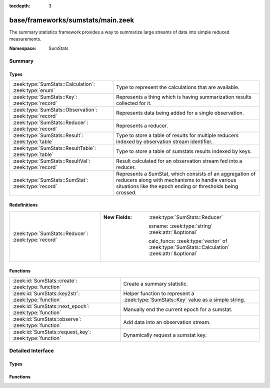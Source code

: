 :tocdepth: 3

base/frameworks/sumstats/main.zeek
==================================
.. zeek:namespace:: SumStats

The summary statistics framework provides a way to
summarize large streams of data into simple reduced
measurements.

:Namespace: SumStats

Summary
~~~~~~~
Types
#####
======================================================= ========================================================================
:zeek:type:`SumStats::Calculation`: :zeek:type:`enum`   Type to represent the calculations that are available.
:zeek:type:`SumStats::Key`: :zeek:type:`record`         Represents a thing which is having summarization
                                                        results collected for it.
:zeek:type:`SumStats::Observation`: :zeek:type:`record` Represents data being added for a single observation.
:zeek:type:`SumStats::Reducer`: :zeek:type:`record`     Represents a reducer.
:zeek:type:`SumStats::Result`: :zeek:type:`table`       Type to store a table of results for multiple reducers indexed by
                                                        observation stream identifier.
:zeek:type:`SumStats::ResultTable`: :zeek:type:`table`  Type to store a table of sumstats results indexed by keys.
:zeek:type:`SumStats::ResultVal`: :zeek:type:`record`   Result calculated for an observation stream fed into a reducer.
:zeek:type:`SumStats::SumStat`: :zeek:type:`record`     Represents a SumStat, which consists of an aggregation of reducers along
                                                        with mechanisms to handle various situations like the epoch ending
                                                        or thresholds being crossed.
======================================================= ========================================================================

Redefinitions
#############
=================================================== ==============================================================================================
:zeek:type:`SumStats::Reducer`: :zeek:type:`record` 
                                                    
                                                    :New Fields: :zeek:type:`SumStats::Reducer`
                                                    
                                                      ssname: :zeek:type:`string` :zeek:attr:`&optional`
                                                    
                                                      calc_funcs: :zeek:type:`vector` of :zeek:type:`SumStats::Calculation` :zeek:attr:`&optional`
=================================================== ==============================================================================================

Functions
#########
======================================================= ==================================================================
:zeek:id:`SumStats::create`: :zeek:type:`function`      Create a summary statistic.
:zeek:id:`SumStats::key2str`: :zeek:type:`function`     Helper function to represent a :zeek:type:`SumStats::Key` value as
                                                        a simple string.
:zeek:id:`SumStats::next_epoch`: :zeek:type:`function`  Manually end the current epoch for a sumstat.
:zeek:id:`SumStats::observe`: :zeek:type:`function`     Add data into an observation stream.
:zeek:id:`SumStats::request_key`: :zeek:type:`function` Dynamically request a sumstat key.
======================================================= ==================================================================


Detailed Interface
~~~~~~~~~~~~~~~~~~
Types
#####
.. zeek:type:: SumStats::Calculation

   :Type: :zeek:type:`enum`

      .. zeek:enum:: SumStats::PLACEHOLDER SumStats::Calculation

      .. zeek:enum:: SumStats::AVERAGE SumStats::Calculation

         (present if :doc:`/scripts/base/frameworks/sumstats/plugins/average.zeek` is loaded)


         Calculate the average of the values.

      .. zeek:enum:: SumStats::HLL_UNIQUE SumStats::Calculation

         (present if :doc:`/scripts/base/frameworks/sumstats/plugins/hll_unique.zeek` is loaded)


         Calculate the number of unique values.

      .. zeek:enum:: SumStats::LAST SumStats::Calculation

         (present if :doc:`/scripts/base/frameworks/sumstats/plugins/last.zeek` is loaded)


         Keep last X observations in a queue.

      .. zeek:enum:: SumStats::MAX SumStats::Calculation

         (present if :doc:`/scripts/base/frameworks/sumstats/plugins/max.zeek` is loaded)


         Find the maximum value.

      .. zeek:enum:: SumStats::MIN SumStats::Calculation

         (present if :doc:`/scripts/base/frameworks/sumstats/plugins/min.zeek` is loaded)


         Find the minimum value.

      .. zeek:enum:: SumStats::SAMPLE SumStats::Calculation

         (present if :doc:`/scripts/base/frameworks/sumstats/plugins/sample.zeek` is loaded)


         Get uniquely distributed random samples from the observation
         stream.

      .. zeek:enum:: SumStats::VARIANCE SumStats::Calculation

         (present if :doc:`/scripts/base/frameworks/sumstats/plugins/variance.zeek` is loaded)


         Calculate the variance of the values.

      .. zeek:enum:: SumStats::STD_DEV SumStats::Calculation

         (present if :doc:`/scripts/base/frameworks/sumstats/plugins/std-dev.zeek` is loaded)


         Calculate the standard deviation of the values.

      .. zeek:enum:: SumStats::SUM SumStats::Calculation

         (present if :doc:`/scripts/base/frameworks/sumstats/plugins/sum.zeek` is loaded)


         Calculate the sum of the values.  For string values,
         this will be the number of strings.

      .. zeek:enum:: SumStats::TOPK SumStats::Calculation

         (present if :doc:`/scripts/base/frameworks/sumstats/plugins/topk.zeek` is loaded)


         Keep a top-k list of values.

      .. zeek:enum:: SumStats::UNIQUE SumStats::Calculation

         (present if :doc:`/scripts/base/frameworks/sumstats/plugins/unique.zeek` is loaded)


         Calculate the number of unique values.

   Type to represent the calculations that are available.  The calculations
   are all defined as plugins.

.. zeek:type:: SumStats::Key

   :Type: :zeek:type:`record`

      str: :zeek:type:`string` :zeek:attr:`&optional`
         A non-address related summarization or a sub-key for
         an address based summarization. An example might be
         successful SSH connections by client IP address
         where the client string would be the key value.
         Another example might be number of HTTP requests to
         a particular value in a Host header.  This is an
         example of a non-host based metric since multiple
         IP addresses could respond for the same Host
         header value.

      host: :zeek:type:`addr` :zeek:attr:`&optional`
         Host is the value to which this metric applies.

   Represents a thing which is having summarization
   results collected for it.

.. zeek:type:: SumStats::Observation

   :Type: :zeek:type:`record`

      num: :zeek:type:`count` :zeek:attr:`&optional`
         Count value.

      dbl: :zeek:type:`double` :zeek:attr:`&optional`
         Double value.

      str: :zeek:type:`string` :zeek:attr:`&optional`
         String value.

   Represents data being added for a single observation.
   Only supply a single field at a time!

.. zeek:type:: SumStats::Reducer

   :Type: :zeek:type:`record`

      stream: :zeek:type:`string`
         Observation stream identifier for the reducer
         to attach to.

      apply: :zeek:type:`set` [:zeek:type:`SumStats::Calculation`]
         The calculations to perform on the data points.

      pred: :zeek:type:`function` (key: :zeek:type:`SumStats::Key`, obs: :zeek:type:`SumStats::Observation`) : :zeek:type:`bool` :zeek:attr:`&optional`
         A predicate so that you can decide per key if you
         would like to accept the data being inserted.

      normalize_key: :zeek:type:`function` (key: :zeek:type:`SumStats::Key`) : :zeek:type:`SumStats::Key` :zeek:attr:`&optional`
         A function to normalize the key.  This can be used to
         aggregate or normalize the entire key.

      ssname: :zeek:type:`string` :zeek:attr:`&optional`

      calc_funcs: :zeek:type:`vector` of :zeek:type:`SumStats::Calculation` :zeek:attr:`&optional`

      hll_error_margin: :zeek:type:`double` :zeek:attr:`&default` = ``0.01`` :zeek:attr:`&optional`
         (present if :doc:`/scripts/base/frameworks/sumstats/plugins/hll_unique.zeek` is loaded)

         The error margin for HLL.

      hll_confidence: :zeek:type:`double` :zeek:attr:`&default` = ``0.95`` :zeek:attr:`&optional`
         (present if :doc:`/scripts/base/frameworks/sumstats/plugins/hll_unique.zeek` is loaded)

         The confidence for HLL.

      num_last_elements: :zeek:type:`count` :zeek:attr:`&default` = ``0`` :zeek:attr:`&optional`
         (present if :doc:`/scripts/base/frameworks/sumstats/plugins/last.zeek` is loaded)

         Number of elements to keep.

      num_samples: :zeek:type:`count` :zeek:attr:`&default` = ``0`` :zeek:attr:`&optional`
         (present if :doc:`/scripts/base/frameworks/sumstats/plugins/sample.zeek` is loaded)

         The number of sample Observations to collect.

      topk_size: :zeek:type:`count` :zeek:attr:`&default` = ``500`` :zeek:attr:`&optional`
         (present if :doc:`/scripts/base/frameworks/sumstats/plugins/topk.zeek` is loaded)

         Number of elements to keep in the top-k list.

      unique_max: :zeek:type:`count` :zeek:attr:`&optional`
         (present if :doc:`/scripts/base/frameworks/sumstats/plugins/unique.zeek` is loaded)

         Maximum number of unique values to store.

   Represents a reducer.

.. zeek:type:: SumStats::Result

   :Type: :zeek:type:`table` [:zeek:type:`string`] of :zeek:type:`SumStats::ResultVal`

   Type to store a table of results for multiple reducers indexed by
   observation stream identifier.

.. zeek:type:: SumStats::ResultTable

   :Type: :zeek:type:`table` [:zeek:type:`SumStats::Key`] of :zeek:type:`SumStats::Result`

   Type to store a table of sumstats results indexed by keys.

.. zeek:type:: SumStats::ResultVal

   :Type: :zeek:type:`record`

      begin: :zeek:type:`time`
         The time when the first observation was added to
         this result value.

      end: :zeek:type:`time`
         The time when the last observation was added to
         this result value.

      num: :zeek:type:`count` :zeek:attr:`&default` = ``0`` :zeek:attr:`&optional`
         The number of observations received.

      average: :zeek:type:`double` :zeek:attr:`&optional`
         (present if :doc:`/scripts/base/frameworks/sumstats/plugins/average.zeek` is loaded)

         For numeric data, this is the average of all values.

      hll_unique: :zeek:type:`count` :zeek:attr:`&default` = ``0`` :zeek:attr:`&optional`
         (present if :doc:`/scripts/base/frameworks/sumstats/plugins/hll_unique.zeek` is loaded)

         If cardinality is being tracked, the number of unique
         items is tracked here.

      card: :zeek:type:`opaque` of cardinality :zeek:attr:`&optional`
         (present if :doc:`/scripts/base/frameworks/sumstats/plugins/hll_unique.zeek` is loaded)


      hll_error_margin: :zeek:type:`double` :zeek:attr:`&optional`
         (present if :doc:`/scripts/base/frameworks/sumstats/plugins/hll_unique.zeek` is loaded)


      hll_confidence: :zeek:type:`double` :zeek:attr:`&optional`
         (present if :doc:`/scripts/base/frameworks/sumstats/plugins/hll_unique.zeek` is loaded)


      last_elements: :zeek:type:`Queue::Queue` :zeek:attr:`&optional`
         (present if :doc:`/scripts/base/frameworks/sumstats/plugins/last.zeek` is loaded)

         This is the queue where elements are maintained.
         Don't access this value directly, instead use the
         :zeek:see:`SumStats::get_last` function to get a vector of
         the current element values.

      max: :zeek:type:`double` :zeek:attr:`&optional`
         (present if :doc:`/scripts/base/frameworks/sumstats/plugins/max.zeek` is loaded)

         For numeric data, this tracks the maximum value.

      min: :zeek:type:`double` :zeek:attr:`&optional`
         (present if :doc:`/scripts/base/frameworks/sumstats/plugins/min.zeek` is loaded)

         For numeric data, this tracks the minimum value.

      samples: :zeek:type:`vector` of :zeek:type:`SumStats::Observation` :zeek:attr:`&default` = ``[]`` :zeek:attr:`&optional`
         (present if :doc:`/scripts/base/frameworks/sumstats/plugins/sample.zeek` is loaded)

         This is the vector in which the samples are maintained.

      sample_elements: :zeek:type:`count` :zeek:attr:`&default` = ``0`` :zeek:attr:`&optional`
         (present if :doc:`/scripts/base/frameworks/sumstats/plugins/sample.zeek` is loaded)

         Number of total observed elements.

      num_samples: :zeek:type:`count` :zeek:attr:`&default` = ``0`` :zeek:attr:`&optional`
         (present if :doc:`/scripts/base/frameworks/sumstats/plugins/sample.zeek` is loaded)


      variance: :zeek:type:`double` :zeek:attr:`&optional`
         (present if :doc:`/scripts/base/frameworks/sumstats/plugins/variance.zeek` is loaded)

         For numeric data, this is the variance.

      prev_avg: :zeek:type:`double` :zeek:attr:`&optional`
         (present if :doc:`/scripts/base/frameworks/sumstats/plugins/variance.zeek` is loaded)


      var_s: :zeek:type:`double` :zeek:attr:`&default` = ``0.0`` :zeek:attr:`&optional`
         (present if :doc:`/scripts/base/frameworks/sumstats/plugins/variance.zeek` is loaded)


      std_dev: :zeek:type:`double` :zeek:attr:`&default` = ``0.0`` :zeek:attr:`&optional`
         (present if :doc:`/scripts/base/frameworks/sumstats/plugins/std-dev.zeek` is loaded)

         For numeric data, this calculates the standard deviation.

      sum: :zeek:type:`double` :zeek:attr:`&default` = ``0.0`` :zeek:attr:`&optional`
         (present if :doc:`/scripts/base/frameworks/sumstats/plugins/sum.zeek` is loaded)

         For numeric data, this tracks the sum of all values.

      topk: :zeek:type:`opaque` of topk :zeek:attr:`&optional`
         (present if :doc:`/scripts/base/frameworks/sumstats/plugins/topk.zeek` is loaded)

         A handle which can be passed to some built-in functions to get
         the top-k results.

      unique: :zeek:type:`count` :zeek:attr:`&default` = ``0`` :zeek:attr:`&optional`
         (present if :doc:`/scripts/base/frameworks/sumstats/plugins/unique.zeek` is loaded)

         If cardinality is being tracked, the number of unique
         values is tracked here.

      unique_max: :zeek:type:`count` :zeek:attr:`&optional`
         (present if :doc:`/scripts/base/frameworks/sumstats/plugins/unique.zeek` is loaded)


      unique_vals: :zeek:type:`set` [:zeek:type:`SumStats::Observation`] :zeek:attr:`&optional`
         (present if :doc:`/scripts/base/frameworks/sumstats/plugins/unique.zeek` is loaded)


   Result calculated for an observation stream fed into a reducer.
   Most of the fields are added by plugins.

.. zeek:type:: SumStats::SumStat

   :Type: :zeek:type:`record`

      name: :zeek:type:`string`
         An arbitrary name for the sumstat so that it can
         be referred to later.

      epoch: :zeek:type:`interval`
         The interval at which this sumstat should be "broken"
         and the *epoch_result* callback called. The
         results are also reset at this time so any threshold
         based detection needs to be set to a
         value that should be expected to happen within
         this epoch.
         
         Passing an epoch of zero (e.g. ``0 secs``) causes this
         sumstat to be set to manual epochs. You will have to manually
         end the epoch by calling :zeek:see:`SumStats::next_epoch`.

      reducers: :zeek:type:`set` [:zeek:type:`SumStats::Reducer`]
         The reducers for the SumStat.

      threshold_val: :zeek:type:`function` (key: :zeek:type:`SumStats::Key`, result: :zeek:type:`SumStats::Result`) : :zeek:type:`double` :zeek:attr:`&optional`
         A function that will be called once for each observation in order
         to calculate a value from the :zeek:see:`SumStats::Result` structure
         which will be used for thresholding.
         This function is required if a *threshold* value or
         a *threshold_series* is given.

      threshold: :zeek:type:`double` :zeek:attr:`&optional`
         The threshold value for calling the *threshold_crossed* callback.
         If you need more than one threshold value, then use
         *threshold_series* instead.

      threshold_series: :zeek:type:`vector` of :zeek:type:`double` :zeek:attr:`&optional`
         A series of thresholds for calling the *threshold_crossed*
         callback.  These thresholds must be listed in ascending order,
         because a threshold is not checked until the preceding one has
         been crossed.

      threshold_crossed: :zeek:type:`function` (key: :zeek:type:`SumStats::Key`, result: :zeek:type:`SumStats::Result`) : :zeek:type:`void` :zeek:attr:`&optional`
         A callback that is called when a threshold is crossed.
         A threshold is crossed when the value returned from *threshold_val*
         is greater than or equal to the threshold value, but only the first
         time this happens within an epoch.

      epoch_result: :zeek:type:`function` (ts: :zeek:type:`time`, key: :zeek:type:`SumStats::Key`, result: :zeek:type:`SumStats::Result`) : :zeek:type:`void` :zeek:attr:`&optional`
         A callback that receives each of the results at the
         end of the analysis epoch.  The function will be
         called once for each key.

      epoch_finished: :zeek:type:`function` (ts: :zeek:type:`time`) : :zeek:type:`void` :zeek:attr:`&optional`
         A callback that will be called when a single collection
         interval is completed.  The *ts* value will be the time of
         when the collection started.

   Represents a SumStat, which consists of an aggregation of reducers along
   with mechanisms to handle various situations like the epoch ending
   or thresholds being crossed.
   
   It's best to not access any global state outside
   of the variables given to the callbacks because there
   is no assurance provided as to where the callbacks
   will be executed on clusters.

Functions
#########
.. zeek:id:: SumStats::create

   :Type: :zeek:type:`function` (ss: :zeek:type:`SumStats::SumStat`) : :zeek:type:`void`

   Create a summary statistic.
   

   :ss: The SumStat to create.

.. zeek:id:: SumStats::key2str

   :Type: :zeek:type:`function` (key: :zeek:type:`SumStats::Key`) : :zeek:type:`string`

   Helper function to represent a :zeek:type:`SumStats::Key` value as
   a simple string.
   

   :key: The metric key that is to be converted into a string.
   

   :returns: A string representation of the metric key.

.. zeek:id:: SumStats::next_epoch

   :Type: :zeek:type:`function` (ss_name: :zeek:type:`string`) : :zeek:type:`bool`

   Manually end the current epoch for a sumstat. Calling this function will
   cause the end of the epoch processing of sumstats to start. Note that the
   epoch will not end immediately - especially in a cluster settings, a number
   of messages need to be exchanged between the cluster nodes.
   
   Note that this function only can be called if the sumstat was created with
   an epoch time of zero (manual epochs).
   
   In a cluster, this function must be called on the manager; it will not have
   any effect when called on workers.
   

   :ss_name: SumStat name.
   

   :returns: true on success, false on failure. Failures can be: sumstat not found,
            or sumstat not created for manual epochs.

.. zeek:id:: SumStats::observe

   :Type: :zeek:type:`function` (id: :zeek:type:`string`, orig_key: :zeek:type:`SumStats::Key`, obs: :zeek:type:`SumStats::Observation`) : :zeek:type:`void`

   Add data into an observation stream. This should be
   called when a script has measured some point value.
   

   :id: The observation stream identifier that the data
       point represents.
   

   :key: The key that the value is related to.
   

   :obs: The data point to send into the stream.

.. zeek:id:: SumStats::request_key

   :Type: :zeek:type:`function` (ss_name: :zeek:type:`string`, key: :zeek:type:`SumStats::Key`) : :zeek:type:`SumStats::Result`

   Dynamically request a sumstat key.  This function should be
   used sparingly and not as a replacement for the callbacks
   from the :zeek:see:`SumStats::SumStat` record. The function is only
   available for use within "when" statements as an asynchronous
   function.
   

   :ss_name: SumStat name.
   

   :key: The SumStat key being requested.
   

   :returns: The result for the requested sumstat key.


